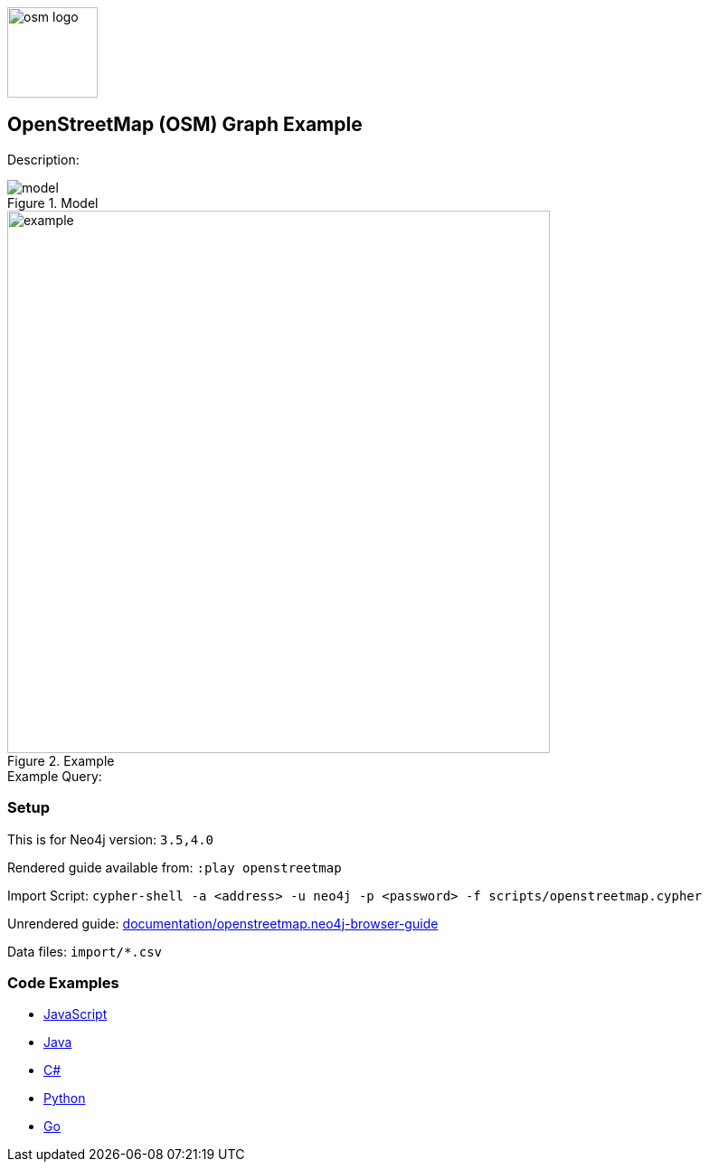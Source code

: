 :name: openstreetmap
:long-name: OpenStreetMap (OSM)
:description: 
:icon: 
:logo: documentation/img/osm-logo.png
:tags: example-data, dataset, map-data, geographic, openstreetmap
:author: William Lyon
:use-load-script: scripts/openstreetmap.cypher
:data: import/*.csv
:use-dump-file: data/openstreetmap-40.dump
:use-plugin: 
:target-db-version: 3.5,4.0
:bloom-perspective: bloom/openstreetmap.bloom-perspective
:guide: documentation/openstreetmap.neo4j-browser-guide
:rendered-guide: https://guides.neo4j.com/sandbox/openstreetmap/index.html
:model: documentation/img/model.png
:example: documentation/img/example.png

:query: 

:param-name: 
:param-value: 
:result-column: 
:expected-result: 

:model-guide:
:todo: 
image::{logo}[width=100]

== {long-name} Graph Example

Description: _{description}_

.Model
image::{model}[]

.Example
image::{example}[width=600]

.Example Query:
[source,cypher,subs=attributes]
----
{query}
----

=== Setup

This is for Neo4j version: `{target-db-version}`

Rendered guide available from: `:play openstreetmap` 
// or `:play {rendered-guide}``

Import Script: `cypher-shell -a <address> -u neo4j -p <password> -f {use-load-script}`

Unrendered guide: link:{guide}[]

Data files: `{data}`

=== Code Examples

* link:code/javascript/example.js[JavaScript]
* link:code/java/Example.java[Java]
* link:code/csharp/Example.cs[C#]
* link:code/python/example.py[Python]
* link:code/go/example.go[Go]